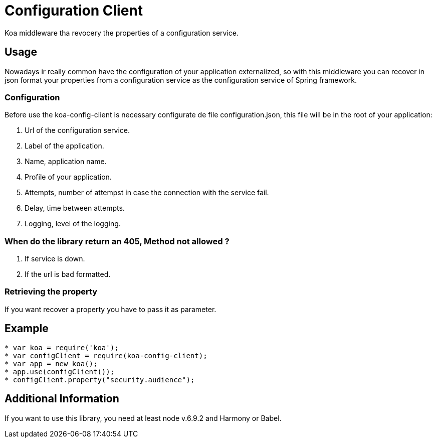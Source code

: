 = Configuration Client

Koa middleware tha revocery the properties of a configuration service.

== Usage

Nowadays ir really common have the configuration of your application externalized, so with this middleware you can recover in json format your properties from a configuration service as the configuration service of Spring framework.

=== Configuration

Before use the koa-config-client is necessary configurate de file
configuration.json, this file will be in the root of your application:

. Url of the configuration service.
. Label of the application.
. Name, application name.
. Profile of your application.
. Attempts, number of attempst in case the connection with the service fail.
. Delay, time between attempts.
. Logging, level of the logging.


=== When do the library return an 405, Method not allowed ?

. If service is down.
. If the url is bad formatted.

=== Retrieving the property

If you want recover a property you have to pass it as parameter.


== Example
```js
* var koa = require('koa');
* var configClient = require(koa-config-client);
* var app = new koa();
* app.use(configClient());
* configClient.property("security.audience");

```

== Additional Information
If you want to use this library, you need at least node v.6.9.2 and
Harmony or Babel.
